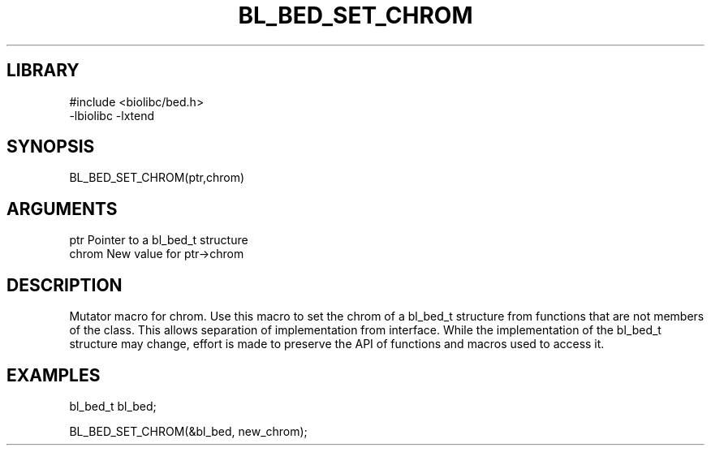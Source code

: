\" Generated by /home/bacon/scripts/gen-get-set
.TH BL_BED_SET_CHROM 3

.SH LIBRARY
.nf
.na
#include <biolibc/bed.h>
-lbiolibc -lxtend
.ad
.fi

\" Convention:
\" Underline anything that is typed verbatim - commands, etc.
.SH SYNOPSIS
.PP
.nf 
.na
BL_BED_SET_CHROM(ptr,chrom)
.ad
.fi

.SH ARGUMENTS
.nf
.na
ptr              Pointer to a bl_bed_t structure
chrom       New value for ptr->chrom
.ad
.fi

.SH DESCRIPTION

Mutator macro for chrom.  Use this macro to set the chrom of
a bl_bed_t structure from functions that are not members of the class.
This allows separation of implementation from interface.  While the
implementation of the bl_bed_t structure may change, effort is made to
preserve the API of functions and macros used to access it.

.SH EXAMPLES

.nf
.na
bl_bed_t   bl_bed;

BL_BED_SET_CHROM(&bl_bed, new_chrom);
.ad
.fi

